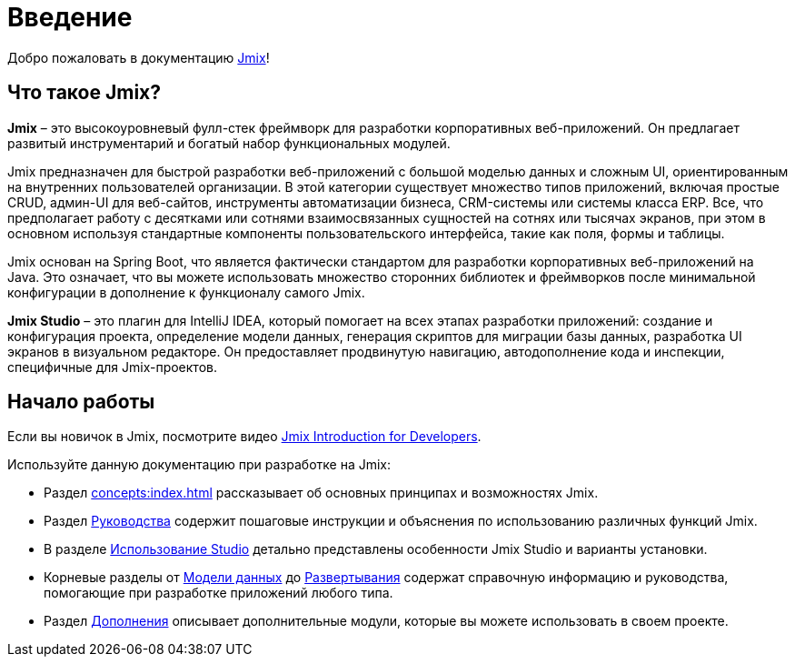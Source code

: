 = Введение
:page-aliases: quick-start:index.adoc

Добро пожаловать в документацию https://www.jmix.ru[Jmix^]!

[[whats-jmix]]
== Что такое Jmix?

*Jmix* – это высокоуровневый фулл-стек фреймворк для разработки корпоративных веб-приложений. Он предлагает развитый инструментарий и богатый набор функциональных модулей.

Jmix предназначен для быстрой разработки веб-приложений с большой моделью данных и сложным UI, ориентированным на внутренних пользователей организации. В этой категории существует множество типов приложений, включая простые CRUD, админ-UI для веб-сайтов, инструменты автоматизации бизнеса, CRM-системы или системы класса ERP. Все, что предполагает работу с десятками или сотнями взаимосвязанных сущностей на сотнях или тысячах экранов, при этом в основном используя стандартные компоненты пользовательского интерфейса, такие как поля, формы и таблицы.

Jmix основан на Spring Boot, что является фактически стандартом для разработки корпоративных веб-приложений на Java. Это означает, что вы можете использовать множество сторонних библиотек и фреймворков после минимальной конфигурации в дополнение к функционалу самого Jmix.

*Jmix Studio* – это плагин для IntelliJ IDEA, который помогает на всех этапах разработки приложений: создание и конфигурация проекта, определение модели данных, генерация скриптов для миграции базы данных, разработка UI экранов в визуальном редакторе. Он предоставляет продвинутую навигацию, автодополнение кода и инспекции, специфичные для Jmix-проектов.

[[getting-started]]
== Начало работы

Если вы новичок в Jmix, посмотрите видео https://www.youtube.com/watch?v=MKDZU4PyUTY[Jmix Introduction for Developers^].

Используйте данную документацию при разработке на Jmix:

* Раздел xref:concepts:index.adoc[] рассказывает об основных принципах и возможностях Jmix.

* Раздел xref:guides.adoc[Руководства] содержит пошаговые инструкции и объяснения по использованию различных функций Jmix.

* В разделе xref:studio:index.adoc[Использование Studio] детально представлены особенности Jmix Studio и варианты установки.

* Корневые разделы от xref:data-model:index.adoc[Модели данных] до xref:deployment:index.adoc[Развертывания] содержат справочную информацию и руководства, помогающие при разработке приложений любого типа.

* Раздел xref:ROOT:add-ons.adoc[Дополнения] описывает дополнительные модули, которые вы можете использовать в своем проекте.
